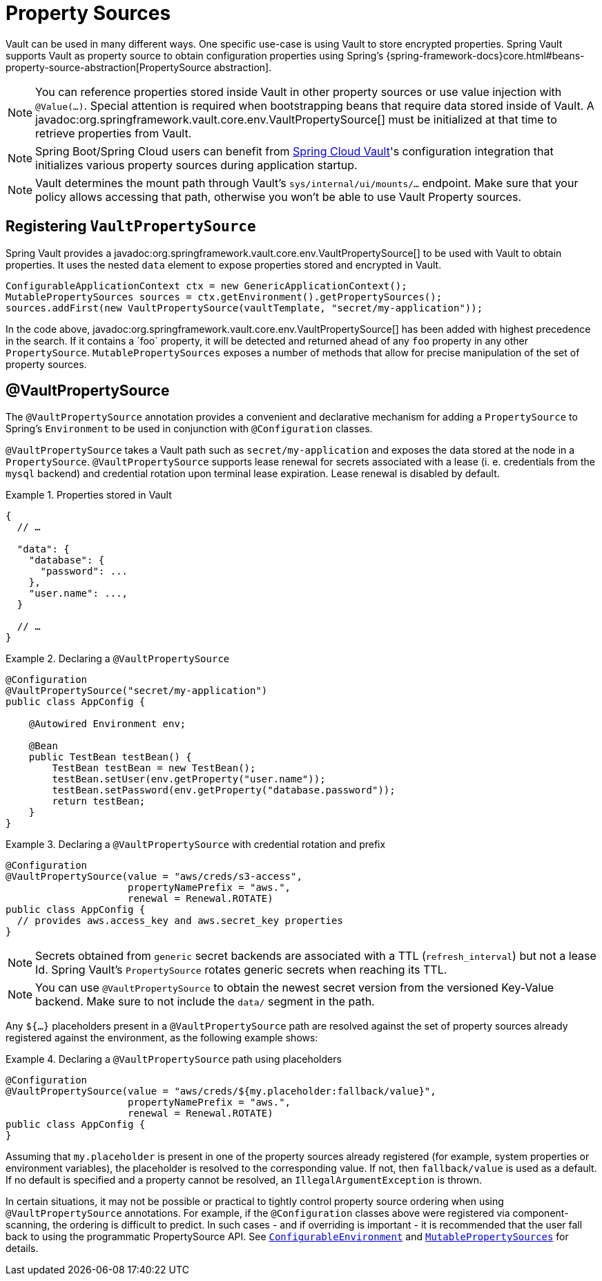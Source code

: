 [[vault.core.propertysupport]]
= Property Sources

Vault can be used in many different ways. One specific use-case is using
Vault to store encrypted properties. Spring Vault supports Vault as property
source to obtain configuration properties using Spring's {spring-framework-docs}core.html#beans-property-source-abstraction[PropertySource abstraction].

NOTE: You can reference properties stored inside Vault in other property sources or use value injection with `@Value(…)`. Special attention is required when bootstrapping beans that require data stored inside of Vault. A javadoc:org.springframework.vault.core.env.VaultPropertySource[] must be initialized at that time to retrieve properties from Vault.

NOTE: Spring Boot/Spring Cloud users can benefit from https://github.com/spring-cloud/spring-cloud-vault-config[Spring Cloud Vault]'s
configuration integration that initializes various property sources during application startup.

NOTE: Vault determines the mount path through Vault's `sys/internal/ui/mounts/…` endpoint. Make sure that your policy allows accessing that path, otherwise you won't be able to use  Vault Property sources.

== Registering `VaultPropertySource`

Spring Vault provides a javadoc:org.springframework.vault.core.env.VaultPropertySource[] to be used with Vault to obtain
properties. It uses the nested `data` element to expose properties stored and
encrypted in Vault.

====
[source,java]
----
ConfigurableApplicationContext ctx = new GenericApplicationContext();
MutablePropertySources sources = ctx.getEnvironment().getPropertySources();
sources.addFirst(new VaultPropertySource(vaultTemplate, "secret/my-application"));
----
====

In the code above, javadoc:org.springframework.vault.core.env.VaultPropertySource[] has been added with highest precedence
in the search. If it contains a ´foo` property, it will be detected and returned
ahead of any `foo` property in any other `PropertySource`.
`MutablePropertySources` exposes a number of methods that allow for precise
manipulation of the set of property sources.

== @VaultPropertySource

The `@VaultPropertySource` annotation provides a convenient and declarative
mechanism for adding a `PropertySource` to Spring's `Environment`
to be used in conjunction with `@Configuration` classes.

`@VaultPropertySource` takes a Vault path such as ``secret/my-application``
and exposes the data stored at the node in a ``PropertySource``.
`@VaultPropertySource` supports lease renewal for secrets associated with a lease
(i. e. credentials from the `mysql` backend) and credential rotation upon terminal
lease expiration. Lease renewal is disabled by default.

.Properties stored in Vault
====
[source,json]
----
{
  // …

  "data": {
    "database": {
      "password": ...
    },
    "user.name": ...,
  }

  // …
}
----
====

.Declaring a `@VaultPropertySource`
====
[source,java]
----
@Configuration
@VaultPropertySource("secret/my-application")
public class AppConfig {

    @Autowired Environment env;

    @Bean
    public TestBean testBean() {
        TestBean testBean = new TestBean();
        testBean.setUser(env.getProperty("user.name"));
        testBean.setPassword(env.getProperty("database.password"));
        return testBean;
    }
}
----
====

.Declaring a `@VaultPropertySource` with credential rotation and prefix
====
[source,java]
----
@Configuration
@VaultPropertySource(value = "aws/creds/s3-access",
                     propertyNamePrefix = "aws.",
                     renewal = Renewal.ROTATE)
public class AppConfig {
  // provides aws.access_key and aws.secret_key properties
}
----
====

NOTE: Secrets obtained from `generic` secret backends are associated with a TTL (`refresh_interval`) but not a lease Id. Spring Vault's ``PropertySource`` rotates generic secrets when reaching its TTL.

NOTE: You can use `@VaultPropertySource` to obtain the newest secret version from the versioned Key-Value backend. Make sure to not include the `data/` segment in the path.

Any `${…​}` placeholders present in a `@VaultPropertySource` path are resolved against the set of property sources already registered against the environment, as the following example shows:

.Declaring a `@VaultPropertySource` path using placeholders
====
[source,java]
----
@Configuration
@VaultPropertySource(value = "aws/creds/${my.placeholder:fallback/value}",
                     propertyNamePrefix = "aws.",
                     renewal = Renewal.ROTATE)
public class AppConfig {
}
----
====

Assuming that `my.placeholder` is present in one of the property sources already registered (for example, system properties or environment variables), the placeholder is resolved to the corresponding value.
If not, then `fallback/value` is used as a default.
If no default is specified and a property cannot be resolved, an `IllegalArgumentException` is thrown.

In certain situations, it may not be possible or practical to tightly control
property source ordering when using `@VaultPropertySource` annotations.
For example, if the `@Configuration` classes above were registered via
component-scanning, the ordering is difficult to predict.
In such cases - and if overriding is important - it is recommended that the
user fall back to using the programmatic PropertySource API.
See https://docs.spring.io/spring-framework/docs/current/javadoc-api/org/springframework/core/env/ConfigurableEnvironment.html[`ConfigurableEnvironment`] and
https://docs.spring.io/spring-framework/docs/current/javadoc-api/org/springframework/core/env/MutablePropertySources.html[`MutablePropertySources`] for details.
